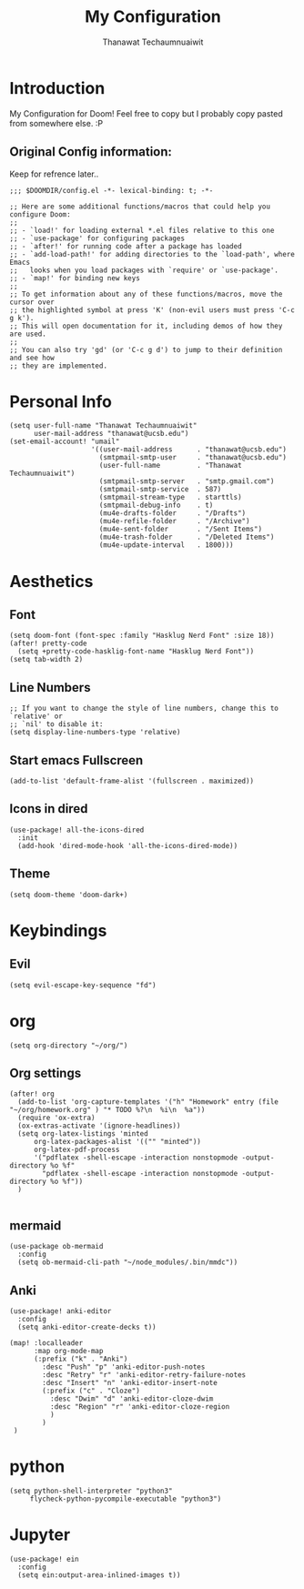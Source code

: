 #+TITLE: My Configuration
#+AUTHOR:  Thanawat Techaumnuaiwit
* Introduction
 My Configuration for Doom! Feel free to copy but I probably copy pasted from
 somewhere else. :P
** Original Config information:
Keep for refrence later..
#+BEGIN_SRC elisp
;;; $DOOMDIR/config.el -*- lexical-binding: t; -*-

;; Here are some additional functions/macros that could help you configure Doom:
;;
;; - `load!' for loading external *.el files relative to this one
;; - `use-package' for configuring packages
;; - `after!' for running code after a package has loaded
;; - `add-load-path!' for adding directories to the `load-path', where Emacs
;;   looks when you load packages with `require' or `use-package'.
;; - `map!' for binding new keys
;;
;; To get information about any of these functions/macros, move the cursor over
;; the highlighted symbol at press 'K' (non-evil users must press 'C-c g k').
;; This will open documentation for it, including demos of how they are used.
;;
;; You can also try 'gd' (or 'C-c g d') to jump to their definition and see how
;; they are implemented.
#+END_SRC
* Personal Info
#+BEGIN_SRC elisp
(setq user-full-name "Thanawat Techaumnuaiwit"
      user-mail-address "thanawat@ucsb.edu")
(set-email-account! "umail"
                    '((user-mail-address      . "thanawat@ucsb.edu")
                      (smtpmail-smtp-user     . "thanawat@ucsb.edu")
                      (user-full-name         . "Thanawat Techaumnuaiwit")
                      (smtpmail-smtp-server   . "smtp.gmail.com")
                      (smtpmail-smtp-service  . 587)
                      (smtpmail-stream-type   . starttls)
                      (smtpmail-debug-info    . t)
                      (mu4e-drafts-folder     . "/Drafts")
                      (mu4e-refile-folder     . "/Archive")
                      (mu4e-sent-folder       . "/Sent Items")
                      (mu4e-trash-folder      . "/Deleted Items")
                      (mu4e-update-interval   . 1800)))
#+END_SRC
* Aesthetics
** Font
#+BEGIN_SRC elisp
(setq doom-font (font-spec :family "Hasklug Nerd Font" :size 18))
(after! pretty-code
  (setq +pretty-code-hasklig-font-name "Hasklug Nerd Font"))
(setq tab-width 2)
#+END_SRC
** Line Numbers
#+BEGIN_SRC elisp
;; If you want to change the style of line numbers, change this to `relative' or
;; `nil' to disable it:
(setq display-line-numbers-type 'relative)
#+END_SRC
** Start emacs Fullscreen
#+BEGIN_SRC elisp
(add-to-list 'default-frame-alist '(fullscreen . maximized))
#+END_SRC
** Icons in dired
#+BEGIN_SRC elisp
(use-package! all-the-icons-dired
  :init
  (add-hook 'dired-mode-hook 'all-the-icons-dired-mode))
#+END_SRC

** Theme
#+BEGIN_SRC elisp
(setq doom-theme 'doom-dark+)
#+END_SRC
* Keybindings
** Evil
#+BEGIN_SRC elisp
(setq evil-escape-key-sequence "fd")
#+END_SRC
* org
#+BEGIN_SRC elisp
(setq org-directory "~/org/")
#+END_SRC
** Org settings
#+BEGIN_SRC elisp
(after! org
  (add-to-list 'org-capture-templates '("h" "Homework" entry (file "~/org/homework.org" ) "* TODO %?\n  %i\n  %a"))
  (require 'ox-extra)
  (ox-extras-activate '(ignore-headlines))
  (setq org-latex-listings 'minted
      org-latex-packages-alist '(("" "minted"))
      org-latex-pdf-process
      '("pdflatex -shell-escape -interaction nonstopmode -output-directory %o %f"
        "pdflatex -shell-escape -interaction nonstopmode -output-directory %o %f"))
  )

#+END_SRC
** mermaid
#+BEGIN_SRC elisp
(use-package ob-mermaid
  :config
  (setq ob-mermaid-cli-path "~/node_modules/.bin/mmdc"))
#+END_SRC

** Anki
#+BEGIN_SRC elisp
(use-package! anki-editor
  :config
  (setq anki-editor-create-decks t))

(map! :localleader
      :map org-mode-map
      (:prefix ("k" . "Anki")
        :desc "Push" "p" 'anki-editor-push-notes
        :desc "Retry" "r" 'anki-editor-retry-failure-notes
        :desc "Insert" "n" 'anki-editor-insert-note
        (:prefix ("c" . "Cloze")
          :desc "Dwim" "d" 'anki-editor-cloze-dwim
          :desc "Region" "r" 'anki-editor-cloze-region
          )
        )
 )
#+END_SRC

* python
#+BEGIN_SRC elisp
 (setq python-shell-interpreter "python3"
      flycheck-python-pycompile-executable "python3")
#+END_SRC

* Jupyter
#+BEGIN_SRC elisp
(use-package! ein
  :config
  (setq ein:output-area-inlined-images t))
#+END_SRC
